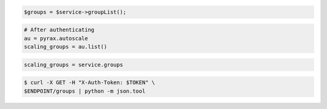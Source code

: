 .. code-block:: csharp

.. code-block:: java

.. code-block:: javascript

.. code-block:: php

    $groups = $service->groupList();

.. code-block:: python

    # After authenticating
    au = pyrax.autoscale
    scaling_groups = au.list()

.. code-block:: ruby

  scaling_groups = service.groups

.. code-block:: sh

  $ curl -X GET -H "X-Auth-Token: $TOKEN" \
  $ENDPOINT/groups | python -m json.tool